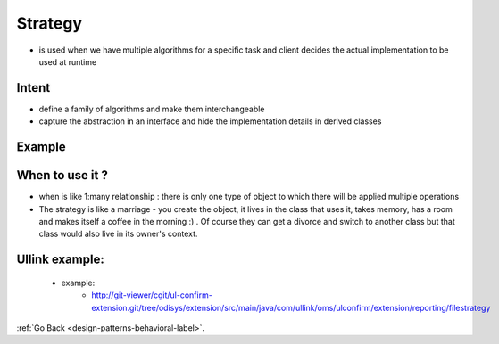 .. _strategy-design-pattern-label:

Strategy
========

- is used when we have multiple algorithms for a specific task and client decides the actual implementation to be used at runtime

Intent
------
- define a family of algorithms and make them interchangeable
- capture the abstraction in an interface and hide the implementation details in derived classes

Example
-------

    .. image:: ../../../images/patterns/design/behavioral/strategy/class-diagram.png
        :align: center


When to use it ?
----------------
- when is like 1:many relationship : there is only one type of object to which there will be applied multiple operations

- The strategy is like a marriage - you create the object, it lives in the class that uses it, takes memory, has a room and makes
  itself a coffee in the morning :) . Of course they can get a divorce and switch to another class but that class would also live
  in its owner's context.

Ullink example:
---------------
    - example:
        - http://git-viewer/cgit/ul-confirm-extension.git/tree/odisys/extension/src/main/java/com/ullink/oms/ulconfirm/extension/reporting/filestrategy

:ref:`Go Back <design-patterns-behavioral-label>`.